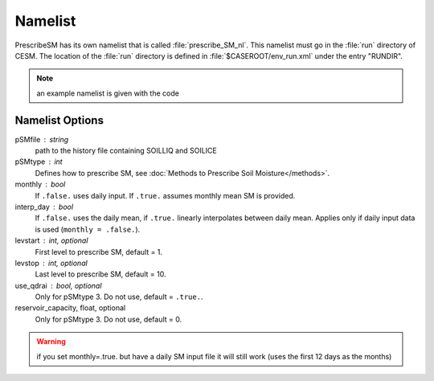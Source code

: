 Namelist
========

PrescribeSM has its own namelist that is called :file:`prescribe_SM_nl`.
This namelist must go in the :file:`run` directory of CESM.
The location of the :file:`run` directory is defined in :file:`$CASEROOT/env_run.xml` under the entry "RUNDIR".

.. NOTE::
   an example namelist is given with the code

Namelist Options
----------------
pSMfile : string
  path to the history file containing SOILLIQ and SOILICE
pSMtype : int
 Defines how to prescribe SM, see :doc:`Methods to Prescribe Soil Moisture</methods>`.
monthly : bool
  If ``.false.`` uses daily input. If ``.true.`` assumes monthly mean SM is provided.
interp_day : bool
  If ``.false.`` uses the daily mean, if ``.true.`` linearly interpolates between daily mean. Applies only if daily input data is used (``monthly = .false.``).
levstart : int, optional
  First level to prescribe SM, default = 1.
levstop : int, optional
  Last level to prescribe SM, default = 10.
use_qdrai : bool, optional
  Only for pSMtype 3. Do not use, default = ``.true.``.
reservoir_capacity, float, optional
  Only for pSMtype 3. Do not use, default = 0.
 
.. WARNING::
   if you set monthly=.true. but have a daily SM input file it will still work (uses the first 12 days as the months)
